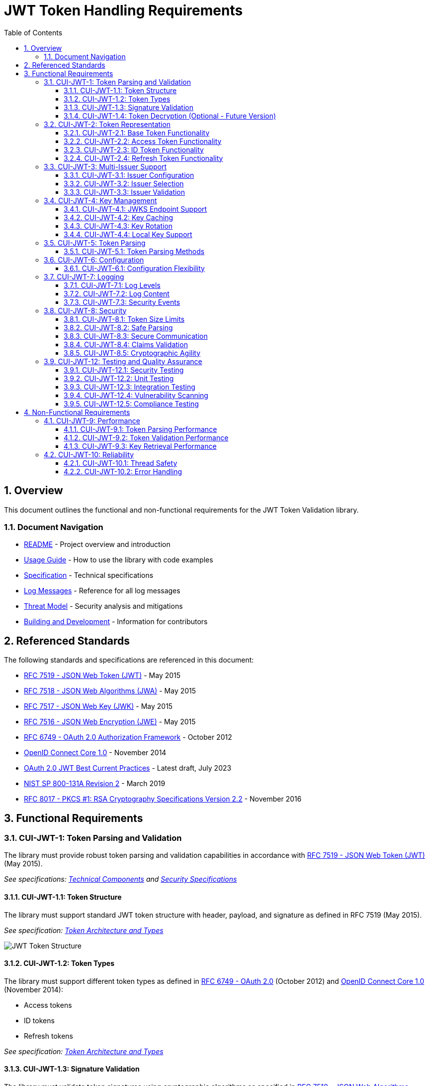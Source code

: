 = JWT Token Handling Requirements
:toc: left
:toclevels: 3
:toc-title: Table of Contents
:sectnums:
:source-highlighter: highlight.js

== Overview

This document outlines the functional and non-functional requirements for the JWT Token Validation library.

=== Document Navigation

* xref:../README.adoc[README] - Project overview and introduction
* xref:../cui-jwt-validation/README.adoc[Usage Guide] - How to use the library with code examples
* xref:Specification.adoc[Specification] - Technical specifications
* xref:LogMessages.adoc[Log Messages] - Reference for all log messages
* xref:security/Threat-Model.adoc[Threat Model] - Security analysis and mitigations
* xref:Build.adoc[Building and Development] - Information for contributors

== Referenced Standards

The following standards and specifications are referenced in this document:

* https://datatracker.ietf.org/doc/html/rfc7519[RFC 7519 - JSON Web Token (JWT)] - May 2015
* https://datatracker.ietf.org/doc/html/rfc7518[RFC 7518 - JSON Web Algorithms (JWA)] - May 2015
* https://datatracker.ietf.org/doc/html/rfc7517[RFC 7517 - JSON Web Key (JWK)] - May 2015
* https://datatracker.ietf.org/doc/html/rfc7516[RFC 7516 - JSON Web Encryption (JWE)] - May 2015
* https://datatracker.ietf.org/doc/html/rfc6749[RFC 6749 - OAuth 2.0 Authorization Framework] - October 2012
* https://openid.net/specs/openid-connect-core-1_0.html[OpenID Connect Core 1.0] - November 2014
* https://datatracker.ietf.org/doc/html/draft-ietf-oauth-jwt-bcp-09[OAuth 2.0 JWT Best Current Practices] - Latest draft, July 2023
* https://nvlpubs.nist.gov/nistpubs/SpecialPublications/NIST.SP.800-131Ar2.pdf[NIST SP 800-131A Revision 2] - March 2019
* https://www.rfc-editor.org/rfc/rfc8017.html[RFC 8017 - PKCS #1: RSA Cryptography Specifications Version 2.2] - November 2016

== Functional Requirements

[#CUI-JWT-1]
=== CUI-JWT-1: Token Parsing and Validation

The library must provide robust token parsing and validation capabilities in accordance with https://datatracker.ietf.org/doc/html/rfc7519[RFC 7519 - JSON Web Token (JWT)] (May 2015).

_See specifications: xref:specification/technical-components.adoc[Technical Components] and xref:security/security-specifications.adoc[Security Specifications]_

[#CUI-JWT-1.1]
==== CUI-JWT-1.1: Token Structure

The library must support standard JWT token structure with header, payload, and signature as defined in RFC 7519 (May 2015).

_See specification: xref:specification/technical-components.adoc#_token_architecture_and_types[Token Architecture and Types]_

image::plantuml/token-structure.png[JWT Token Structure]

[#CUI-JWT-1.2]
==== CUI-JWT-1.2: Token Types

The library must support different token types as defined in https://datatracker.ietf.org/doc/html/rfc6749[RFC 6749 - OAuth 2.0] (October 2012) and https://openid.net/specs/openid-connect-core-1_0.html[OpenID Connect Core 1.0] (November 2014):

* Access tokens
* ID tokens
* Refresh tokens

_See specification: xref:specification/technical-components.adoc#_token_architecture_and_types[Token Architecture and Types]_


[#CUI-JWT-1.3]
==== CUI-JWT-1.3: Signature Validation

The library must validate token signatures using cryptographic algorithms as specified in https://datatracker.ietf.org/doc/html/rfc7518[RFC 7518 - JSON Web Algorithms (JWA)].

For security reasons, only the following signature algorithms shall be supported (in accordance with https://datatracker.ietf.org/doc/html/draft-ietf-oauth-jwt-bcp-09[OAuth 2.0 JWT Best Current Practices] (July 2023) and https://nvlpubs.nist.gov/nistpubs/SpecialPublications/NIST.SP.800-131Ar2.pdf[NIST SP 800-131A] (March 2019)):

* RS256 (RSA Signature with SHA-256)
* RS384 (RSA Signature with SHA-384)
* RS512 (RSA Signature with SHA-512)
* ES256 (ECDSA using P-256 and SHA-256)
* ES384 (ECDSA using P-384 and SHA-384)
* ES512 (ECDSA using P-521 and SHA-512)

The following algorithms shall NOT be supported due to security concerns:

* HS256, HS384, HS512 (HMAC with SHA-2) - Vulnerable to https://auth0.com/blog/critical-vulnerabilities-in-json-web-token-libraries/[key confusion attacks] (2015) when used in combination with RSA public keys
* "none" algorithm - Explicitly forbidden by https://datatracker.ietf.org/doc/html/draft-ietf-oauth-jwt-bcp-09#section-3.1[OAuth 2.0 JWT BCP Section 3.1] and https://cwe.mitre.org/data/definitions/347.html[CWE-347: Improper Verification of Cryptographic Signature]
* RSA based algorithms (like RS256, RS384, RS512) with keys shorter than 2048 bits - Not compliant with https://nvlpubs.nist.gov/nistpubs/SpecialPublications/NIST.SP.800-131Ar2.pdf[NIST SP 800-131A] (2019)
* All RSASSA-PKCS1-v1_5 algorithms - Considered legacy by https://www.rfc-editor.org/rfc/rfc8017.html#section-8.2[RFC 8017] (2016) in favor of RSASSA-PSS

Additional security considerations:

* The library must implement https://datatracker.ietf.org/doc/html/draft-ietf-oauth-jwt-bcp-09#section-3.10[algorithm verification] to prevent algorithm substitution attacks (CVE-2015-9235)
* The library must validate that the algorithm specified in the JWT header matches the expected algorithm for the key
* The library must reject tokens with invalid signatures rather than falling back to less secure validation methods

_See specifications: xref:specification/technical-components.adoc#_token_validation_pipeline[Token Validation Pipeline] and xref:security/security-specifications.adoc#_signature_validation[Signature Validation]_

[#CUI-JWT-1.4]
==== CUI-JWT-1.4: Token Decryption (Optional - Future Version)

The library should support decryption of encrypted JWT tokens (JWE) as defined in https://datatracker.ietf.org/doc/html/rfc7516[RFC 7516 - JSON Web Encryption (JWE)] (May 2015) in a future version.

_See specification: xref:specification/token-decryption.adoc[Token Decryption]_

[#CUI-JWT-2]
=== CUI-JWT-2: Token Representation

The library must provide type-safe token representations.

_See specification: xref:specification/technical-components.adoc#_token_architecture_and_types[Token Architecture and Types]_

[#CUI-JWT-2.1]
==== CUI-JWT-2.1: Base Token Functionality

A base token representation must provide common token functionality:

* Access to token claims as defined in RFC 7519
* Expiration checking (exp claim)
* Issuer information (iss claim)
* Subject information (sub claim)
* Issued at time (iat claim)
* Not before time (nbf claim)
* JWT ID (jti claim)

_See specification: xref:specification/technical-components.adoc#_token_architecture_and_types[Token Architecture and Types]_

[#CUI-JWT-2.2]
==== CUI-JWT-2.2: Access Token Functionality

The access token representation must provide:

* Scope-based authorization (scope claim) as defined in RFC 6749
* Role-based authorization (roles or groups claims)
* Resource access information

_See specification: xref:specification/technical-components.adoc#_token_architecture_and_types[Token Architecture and Types]_

[#CUI-JWT-2.3]
==== CUI-JWT-2.3: ID Token Functionality

The ID token representation must provide user identity information as defined in OpenID Connect Core 1.0, including:

* User identity information (sub, name, preferred_username, email, etc.)
* Authentication context information (auth_time, acr, amr, etc.)

_See specification: xref:specification/technical-components.adoc#_token_architecture_and_types[Token Architecture and Types]_

[#CUI-JWT-2.4]
==== CUI-JWT-2.4: Refresh Token Functionality

The refresh token representation must provide:

* Token refresh capabilities as defined in RFC 6749
* Token lifecycle management

_See specification: xref:specification/technical-components.adoc#_token_architecture_and_types[Token Architecture and Types]_

[#CUI-JWT-3]
=== CUI-JWT-3: Multi-Issuer Support

The library must support tokens from multiple issuers.

_See specification: xref:specification/technical-components.adoc#_issuerconfig_and_multi_issuer_support[Multi-Issuer Support]_


[#CUI-JWT-3.1]
==== CUI-JWT-3.1: Issuer Configuration

Support configuration of multiple token issuers with different validation parameters.

_See specification: xref:specification/technical-components.adoc#_issuerconfig_and_multi_issuer_support[Multi-Issuer Support]_

[#CUI-JWT-3.2]
==== CUI-JWT-3.2: Issuer Selection

Automatically select the appropriate issuer configuration based on the token.

_See specification: xref:specification/technical-components.adoc#_issuerconfig_and_multi_issuer_support[Multi-Issuer Support]_

[#CUI-JWT-3.3]
==== CUI-JWT-3.3: Issuer Validation

Validate that tokens come from trusted issuers.

_See specification: xref:specification/technical-components.adoc#_issuerconfig_and_multi_issuer_support[Multi-Issuer Support]_

[#CUI-JWT-4]
=== CUI-JWT-4: Key Management

The library must support public key management for token validation in accordance with https://datatracker.ietf.org/doc/html/rfc7517[RFC 7517 - JSON Web Key (JWK)] (May 2015).

_See specifications: xref:specification/technical-components.adoc#_jwksloader[Key Management], xref:specification/well-known.adoc[OIDC Discovery], and xref:security/security-specifications.adoc#_key_management[Security Key Management]_


[#CUI-JWT-4.1]
==== CUI-JWT-4.1: JWKS Endpoint Support

Support fetching public keys from JWKS endpoints as defined in https://datatracker.ietf.org/doc/html/rfc7517#section-5[RFC 7517 Section 5 - JWK Set Format] (May 2015).

_See specifications: xref:specification/technical-components.adoc#_jwksloader[JwksLoader] and xref:specification/well-known.adoc[OIDC Discovery]_

[#CUI-JWT-4.2]
==== CUI-JWT-4.2: Key Caching

Cache keys to improve performance with configurable cache expiration.

_See specification: xref:specification/technical-components.adoc#_jwksloader[JwksLoader]_

[#CUI-JWT-4.3]
==== CUI-JWT-4.3: Key Rotation

Support automatic key rotation based on configurable refresh intervals.

_See specification: xref:specification/technical-components.adoc#_jwksloader[JwksLoader]_

[#CUI-JWT-4.4]
==== CUI-JWT-4.4: Local Key Support

Support local key configuration for testing or offline scenarios.

_See specification: xref:specification/technical-components.adoc#_jwksloader[JwksLoader]_

[#CUI-JWT-5]
=== CUI-JWT-5: Token Parsing

Provide a mechanism for parsing token strings into structured representations.

_See specification: xref:specification/technical-components.adoc#_tokenvalidator[TokenValidator]_

[#CUI-JWT-5.1]
==== CUI-JWT-5.1: Token Parsing Methods

The library must provide methods for parsing different token types:

* Access tokens
* ID tokens
* Refresh tokens

_See specification: xref:specification/technical-components.adoc#_tokenvalidator[TokenValidator]_

[#CUI-JWT-6]
=== CUI-JWT-6: Configuration

Provide a flexible configuration mechanism for token validation.

_See specification: xref:specification/technical-components.adoc#_issuerconfig_and_multi_issuer_support[Configuration]_

[#CUI-JWT-6.1]
==== CUI-JWT-6.1: Configuration Flexibility

The configuration mechanism must support different validation settings for different token types and issuers.

_See specification: xref:specification/technical-components.adoc#_issuerconfig_and_multi_issuer_support[Configuration]_

[#CUI-JWT-7]
=== CUI-JWT-7: Logging

Implement comprehensive logging for troubleshooting and auditing, following the https://owasp.org/www-project-proactive-controls/v3/en/c9-implement-security-logging-monitoring[OWASP Proactive Controls C9: Implement Security Logging and Monitoring] guidelines.

_See specifications: xref:specification/technical-components.adoc#_securityeventcounter[SecurityEventCounter] and xref:security/security-specifications.adoc#_security_events_monitoring[Security Events]_

[#CUI-JWT-7.1]
==== CUI-JWT-7.1: Log Levels

Support different log levels for different types of events:

* ERROR: Authentication failures, token validation errors
* WARN: Suspicious activities, token format issues
* INFO: Successful token validations, key rotations
* DEBUG: Detailed token processing information
* TRACE: Highly detailed debugging information

_See specification: xref:specification/testing.adoc#_logging_tests[Logging Tests]_

[#CUI-JWT-7.2]
==== CUI-JWT-7.2: Log Content

Log messages must include relevant information for troubleshooting without exposing sensitive data, as recommended by https://cheatsheetseries.owasp.org/cheatsheets/Logging_Cheat_Sheet.html[OWASP Logging Cheat Sheet].

* Include: timestamps, event types, source components, outcome (success/failure)
* Exclude: full tokens, private keys, passwords

_See specification: xref:specification/testing.adoc#_logging_tests[Logging Tests]_

[#CUI-JWT-7.3]
==== CUI-JWT-7.3: Security Events

Log security-relevant events as recommended by https://datatracker.ietf.org/doc/html/rfc8417[RFC 8417 - Security Event Token (SET)] (July 2018):

* Token validation failures
* Key rotation events
* Configuration changes
* Suspicious token usage patterns

_See specifications: xref:specification/technical-components.adoc#_securityeventcounter[SecurityEventCounter] and xref:security/security-specifications.adoc#_security_events_monitoring[Security Events]_

[#CUI-JWT-8]
=== CUI-JWT-8: Security

The library must implement security best practices as defined in the https://cheatsheetseries.owasp.org/cheatsheets/JSON_Web_Token_for_Java_Cheat_Sheet.html[OWASP JWT Security Cheat Sheet for Java].

_See specifications: xref:security/security-specifications.adoc[Security Specifications], xref:security/Threat-Model.adoc[Threat Model], xref:security/jwt-attacks-analysis.adoc[JWT Attacks Analysis], xref:security/oauth-security-analysis.adoc[OAuth Security], and xref:security/jwt-security-best-practices.adoc[Security Best Practices]_

[#CUI-JWT-8.1]
==== CUI-JWT-8.1: Token Size Limits

Implement token size limits to prevent denial of service attacks. Maximum token size should be 8KB as recommended by https://datatracker.ietf.org/doc/html/draft-ietf-oauth-jwt-bcp-09#section-3.11[OAuth 2.0 JWT BCP Section 3.11].

_See specifications: xref:specification/token-size-validation.adoc[Token Size Validation] and xref:specification/jwks-size-recommendations.adoc[JWKS Size Recommendations]_

[#CUI-JWT-8.2]
==== CUI-JWT-8.2: Safe Parsing

Implement safe parsing practices to prevent security vulnerabilities such as:

* JSON parsing attacks
* Injection attacks
* Deserialization vulnerabilities
For example, vulnerabilities could include issues like entity expansion in XML parsers (if applicable to the JSON parser's underlying mechanisms or if XML is also processed), or object injection if deserializing into complex type hierarchies without proper validation.

Refer to https://owasp.org/www-project-top-ten/[OWASP Top 10] (2021) for common vulnerabilities, particularly A8:2021-Software and Data Integrity Failures.

_See specification: xref:security/security-specifications.adoc#_safe_parsing[Safe Parsing]_

[#CUI-JWT-8.3]
==== CUI-JWT-8.3: Secure Communication

Support secure communication for key retrieval using TLS 1.2 or higher as recommended by https://nvlpubs.nist.gov/nistpubs/SpecialPublications/NIST.SP.800-52r2.pdf[NIST SP 800-52 Rev. 2] (2019).

_See specification: xref:security/security-specifications.adoc#_secure_communication[Secure Communication]_

[#CUI-JWT-8.4]
==== CUI-JWT-8.4: Claims Validation

Validate token claims according to RFC 7519 (May 2015) and OpenID Connect Core 1.0 (November 2014), including:

* Expiration time (exp)
* Not before time (nbf)
* Issuer (iss)
* Audience (aud)

_See specification: xref:security/security-specifications.adoc#_claims_validation[Claims Validation]_

[#CUI-JWT-8.5]
==== CUI-JWT-8.5: Cryptographic Agility

The library must support cryptographic agility as recommended by https://datatracker.ietf.org/doc/html/draft-ietf-oauth-jwt-bcp-09#section-3.8[OAuth 2.0 JWT BCP Section 3.8], allowing for algorithm upgrades without breaking changes.

_See specification: xref:security/security-specifications.adoc#_cryptographic_agility[Cryptographic Agility]_

[#CUI-JWT-12]
=== CUI-JWT-12: Testing and Quality Assurance

_See specification: xref:specification/testing.adoc[Testing Specification]_

[#CUI-JWT-12.1]
==== CUI-JWT-12.1: Security Testing

The library must undergo comprehensive security testing according to https://cheatsheetseries.owasp.org/cheatsheets/JSON_Web_Token_for_Java_Cheat_Sheet.html[OWASP JWT Security Cheat Sheet for Java] (2023) and https://github.com/OWASP/CheatSheetSeries/blob/master/cheatsheets/JSON_Web_Token_Cheat_Sheet.md[OWASP JWT Cheat Sheet] (2023).

Key security tests must include:

* Token validation bypass tests
* Algorithm confusion attack tests
* Key disclosure vulnerability tests
* Signature verification bypass tests
* Token cracking resistance tests

_See specifications: xref:specification/testing.adoc#_security_testing[Security Testing] and xref:security/security-specifications.adoc#_security_testing_specifications[Security Testing Specifications]_

[#CUI-JWT-12.2]
==== CUI-JWT-12.2: Unit Testing

The library must have comprehensive unit tests with at least 80% code coverage, including:

* Token parsing tests
* Token validation tests
* Error handling tests
* Edge case tests (malformed tokens, expired tokens, etc.)

_See specification: xref:specification/testing.adoc#_unit_testing[Unit Testing]_

[#CUI-JWT-12.3]
==== CUI-JWT-12.3: Integration Testing

Integration tests must verify compatibility with Keycloak as the identity provider:

* Parse access tokens from Keycloak
* Parse ID tokens from Keycloak
* Parse refresh tokens from Keycloak
* Validate tokens against Keycloak JWKS endpoint
* Handle token expiration and validation

_See specification: xref:specification/testing.adoc#_integration_testing_with_testcontainers[Integration Testing]_


[#CUI-JWT-12.4]
==== CUI-JWT-12.4: Vulnerability Scanning

The library must be regularly scanned for vulnerabilities using:

* Automated dependency vulnerability scanning for third-party dependencies
* Static Application Security Testing (SAST) tools
* Fuzz-Testing tools for input validation vulnerabilities

_See specification: xref:specification/testing.adoc#_vulnerability_scanning[Vulnerability Scanning]_

[#CUI-JWT-12.5]
==== CUI-JWT-12.5: Compliance Testing

Tests must verify compliance with:

* https://openid.net/certification/[OpenID Connect Certification] requirements
* https://www.rfc-editor.org/rfc/rfc7519[RFC 7519] JWT specification
* https://datatracker.ietf.org/doc/html/draft-ietf-oauth-jwt-bcp-09[OAuth 2.0 JWT Best Current Practices]

_See specification: xref:specification/testing.adoc#_compliance_testing[Compliance Testing]_

== Non-Functional Requirements

[#CUI-JWT-9]
=== CUI-JWT-9: Performance

_See specification: xref:../benchmarking/doc/performance-requirements.adoc[Performance Requirements]_

[#CUI-JWT-9.1]
==== CUI-JWT-9.1: Token Parsing Performance

Token parsing must process at least 1000 tokens per second on reference hardware (Intel i7 or equivalent, 16GB RAM).

_See specification: xref:../benchmarking/doc/performance-requirements.adoc#_token_validation_performance[Token Validation Performance]_

[#CUI-JWT-9.2]
==== CUI-JWT-9.2: Token Validation Performance

Token validation must process at least 500 tokens per second on reference hardware (Intel i7 or equivalent, 16GB RAM).

_See specification: xref:../benchmarking/doc/performance-requirements.adoc#_token_validation_performance[Token Validation Performance]_

[#CUI-JWT-9.3]
==== CUI-JWT-9.3: Key Retrieval Performance

Key retrieval and caching must add no more than 100ms overhead per new key.

_See specification: xref:../benchmarking/doc/performance-requirements.adoc#_jwks_key_retrieval_performance[JWKS Key Retrieval Performance]_

[#CUI-JWT-10]
=== CUI-JWT-10: Reliability

_See specification: xref:specification/technical-components.adoc#_exception_based_validation[Exception-based Validation]_

[#CUI-JWT-10.1]
==== CUI-JWT-10.1: Thread Safety

The implementation must be thread-safe.

_See specification: xref:specification/technical-components.adoc#_issuerconfig_and_multi_issuer_support[Multi-Issuer Support]_

[#CUI-JWT-10.2]
==== CUI-JWT-10.2: Error Handling

The implementation must handle errors gracefully and provide meaningful error messages.

_See specification: xref:specification/technical-components.adoc#_exception_based_validation[Exception-based Validation]_
